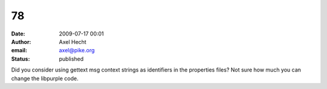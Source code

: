 78
##
:date: 2009-07-17 00:01
:author: Axel Hecht
:email: axel@pike.org
:status: published

Did you consider using gettext msg context strings as identifiers in the properties files? Not sure how much you can change the libpurple code.
